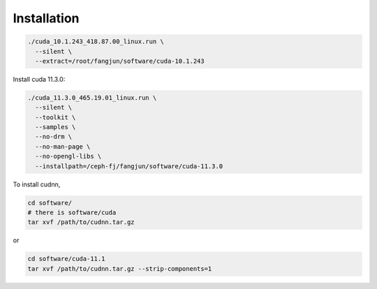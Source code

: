 Installation
============

.. code-block:: bash

  ./cuda_10.1.243_418.87.00_linux.run \
    --silent \
    --extract=/root/fangjun/software/cuda-10.1.243

Install cuda 11.3.0:

.. code-block::

  ./cuda_11.3.0_465.19.01_linux.run \
    --silent \
    --toolkit \
    --samples \
    --no-drm \
    --no-man-page \
    --no-opengl-libs \
    --installpath=/ceph-fj/fangjun/software/cuda-11.3.0



To install cudnn,

.. code-block::

  cd software/
  # there is software/cuda
  tar xvf /path/to/cudnn.tar.gz

or

.. code-block::

  cd software/cuda-11.1
  tar xvf /path/to/cudnn.tar.gz --strip-components=1
